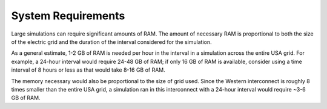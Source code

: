 System Requirements
-------------------
Large simulations can require significant amounts of RAM. The amount of necessary RAM
is proportional to both the size of the electric grid and the duration of the interval
considered for the simulation.

As a general estimate, 1-2 GB of RAM is needed per hour in the interval in a simulation
across the entire USA grid. For example, a 24-hour interval would require 24-48 GB of
RAM; if only 16 GB of RAM is available, consider using a time interval of 8 hours or
less as that would take 8-16 GB of RAM.

The memory necessary would also be proportional to the size of grid used. Since the
Western interconnect is roughly 8 times smaller than the entire USA grid, a simulation
ran in this interconnect with a 24-hour interval would require ~3-6 GB of RAM.
